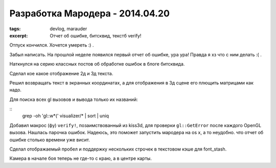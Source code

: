 
Разработка Мародера - 2014.04.20
################################

:tags: devlog, marauder
:excerpt: Отчет об ошибке, битсквид, текстб verify!


Отпуск кончился. Хочется умереть :) .

Забыл написать. На прошлой неделе появился первый отчет об ошибке, ура ура!
Правда я хз что с ним делать :( .

Наткнулся на серию классных постов об обработке ошибок в блоге битсквида.

Сделал кое какое отображение 2д и 3д текста.

Решил возвращать текст в экранных координатах, а для отображения
в 3д сцене его плющить матрицами как надо.

Для поиска всех gl вызовов и вывода только их названий:

::
    grep -oh 'gl::\w*(' visualizer/* | sort | uniq

Добавил макрос (фу) ``verify!``, позаимствованный из kiss3d, для проверки
``gl::GetError`` после каждого OpenGL вызова. Нашлась парочка ошибок.
Надеюсь, это поможет запустить мародера на os x, а то неудобно. что
отчет об ошибке столько времени уже висит.

Сделал отображаемый пробел и поддержку нескольких строчек в текстовом
кэше для font_stash.

Камера в начале боя теперь не где-то с краю, а в центре карты.


.. vim: set tabstop=4 shiftwidth=4 softtabstop=4 expandtab:
